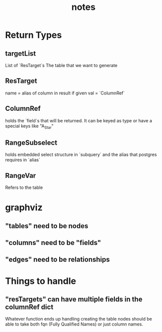 #+TITLE: notes

* Return Types
** targetList
  List of `ResTarget`s
  The table that we want to generate
** ResTarget
   name = alias of column in result if given
   val = `ColumnRef`
** ColumnRef
  holds the `field`s that will be returned.
  It can be keyed as type or have a special keys like "A_Star"
** RangeSubselect
   holds embedded select structure in `subquery`
   and the alias that postgres requires in `alias`
** RangeVar
   Refers to the table
* graphviz
** "tables" need to be nodes
** "columns" need to be "fields"
** "edges" need to be relationships
* Things to handle
** "resTargets" can have multiple fields in the columnRef dict
   Whatever function ends up handling creating the table nodes should be able to
   take both fqn (Fully Qualified Names) or just column names.
